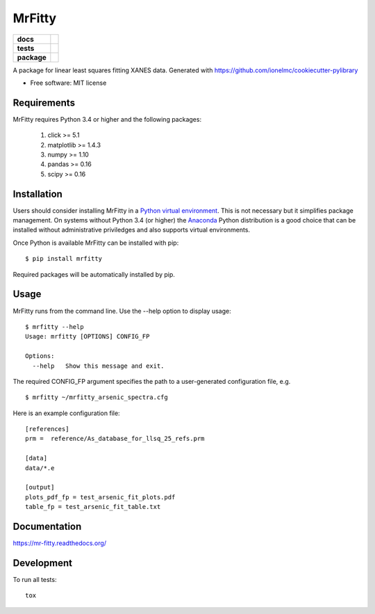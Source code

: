 =======
MrFitty
=======

.. list-table::
    :stub-columns: 1

    * - docs
      - |docs|
    * - tests
      - | |travis|
        | |codecov|
    * - package
      - |version| |downloads|

.. |docs| image:: https://readthedocs.org/projects/mr-fitty/badge/?style=flat
    :target: https://readthedocs.org/projects/mr-fitty
    :alt: Documentation Status

.. |travis| image:: https://img.shields.io/travis/jklynch/mr-fitty/master.svg?style=flat&label=Travis
    :alt: Travis-CI Build Status
    :target: https://travis-ci.org/jklynch/mr-fitty

.. |codecov| image:: https://img.shields.io/codecov/c/github/jklynch/mr-fitty/master.svg?style=flat&label=Codecov
    :alt: Coverage Status
    :target: https://codecov.io/github/jklynch/mr-fitty

.. |version| image:: https://img.shields.io/pypi/v/mrfitty.svg?style=flat
    :alt: PyPI Package latest release
    :target: https://pypi.python.org/pypi/mrfitty

.. |downloads| image:: https://img.shields.io/pypi/dm/mrfitty.svg?style=flat
    :alt: PyPI Package monthly downloads
    :target: https://pypi.python.org/pypi/mrfitty

A package for linear least squares fitting XANES data.  Generated with https://github.com/ionelmc/cookiecutter-pylibrary

* Free software: MIT license

Requirements
============

MrFitty requires Python 3.4 or higher and the following packages:

    1. click >= 5.1
    2. matplotlib >= 1.4.3
    3. numpy >= 1.10
    4. pandas >= 0.16
    5. scipy >= 0.16

Installation
============

Users should consider installing MrFitty in a `Python virtual environment <https://docs.python.org/3.4/library/venv.html>`_.
This is not necessary but it simplifies package management.  On systems without Python 3.4 (or higher) the `Anaconda <https://anaconda.org>`_
Python distribution is a good choice that can be installed without administrative priviledges and also supports virtual environments.

Once Python is available MrFitty can be installed with pip: ::

    $ pip install mrfitty

Required packages will be automatically installed by pip.

Usage
=====

MrFitty runs from the command line.  Use the --help option to display usage: ::

    $ mrfitty --help
    Usage: mrfitty [OPTIONS] CONFIG_FP

    Options:
      --help   Show this message and exit.

The required CONFIG_FP argument specifies the path to a user-generated configuration file, e.g. ::

    $ mrfitty ~/mrfitty_arsenic_spectra.cfg

Here is an example configuration file: ::

    [references]
    prm =  reference/As_database_for_llsq_25_refs.prm

    [data]
    data/*.e

    [output]
    plots_pdf_fp = test_arsenic_fit_plots.pdf
    table_fp = test_arsenic_fit_table.txt



Documentation
=============

https://mr-fitty.readthedocs.org/

Development
===========

To run all tests::

    tox
